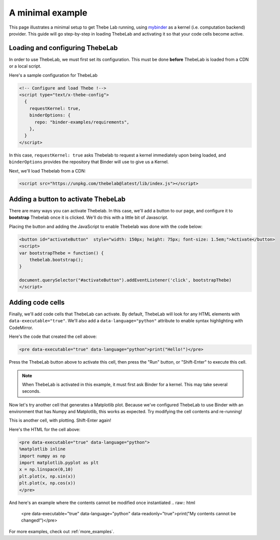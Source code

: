 .. _minimal_example:

=================
A minimal example
=================

This page illustrates a minimal setup to get Thebe Lab running, using
`mybinder <http://mybinder.org/>`_ as a
kernel (i.e. computation backend) provider. This guide will go step-by-step
in loading ThebeLab and activating it so that your code cells become active.

Loading and configuring ThebeLab
================================

In order to use ThebeLab, we must first set its configuration. This must be
done **before** ThebeLab is loaded from a CDN or a local script.

Here's a sample configuration for ThebeLab

.. raw:: html

   <!-- Configure and load Thebe !-->
   <script type="text/x-thebe-config">
     {
       requestKernel: true,
       binderOptions: {
         repo: "binder-examples/requirements",
       },
     }
   </script>

.. code:: html

   <!-- Configure and load Thebe !-->
   <script type="text/x-thebe-config">
     {
       requestKernel: true,
       binderOptions: {
         repo: "binder-examples/requirements",
       },
     }
   </script>

In this case, ``requestKernel: true`` asks Thebelab to request a kernel
immediately upon being loaded, and ``binderOptions`` provides the repository
that Binder will use to give us a Kernel.

Next, we'll load Thebelab from a CDN:

.. raw:: html

   <script src="https://unpkg.com/thebelab@latest/lib/index.js"></script>

.. code:: html

   <script src="https://unpkg.com/thebelab@latest/lib/index.js"></script>

Adding a button to activate ThebeLab
====================================

There are many ways you can activate Thebelab. In this case, we'll add a
button to our page, and configure it to **bootstrap** Thebelab once it is
clicked. We'll do this with a little bit of Javascript.

.. raw:: html

   <button id="activateButton" style="width: 150px; height: 75px; font-size: 1.5em;">Activate</button>
   <script>
   var bootstrapThebe = function() {
       thebelab.bootstrap();
   }

   document.querySelector("#activateButton").addEventListener('click', bootstrapThebe)
   </script>

Placing the button and adding the JavaScript to enable Thebelab was done with the
code below:

.. code:: html

   <button id="activateButton"  style="width: 150px; height: 75px; font-size: 1.5em;">Activate</button>
   <script>
   var bootstrapThebe = function() {
       thebelab.bootstrap();
   }

   document.querySelector("#activateButton").addEventListener('click', bootstrapThebe)
   </script>


Adding code cells
=================

Finally, we'll add code cells that ThebeLab can activate. By default, ThebeLab
will look for any HTML elements with ``data-executable="true"``. We'll also add
a ``data-language="python"`` attribute to enable syntax highlighting with CodeMirror.


.. raw:: html

   <pre data-executable="true" data-language="python">print("Hello!")</pre>

Here's the code that created the cell above:

.. code:: html

   <pre data-executable="true" data-language="python">print("Hello!")</pre>

Press the ThebeLab button above to activate this cell, then press the "Run" button,
or "Shift-Enter" to execute this cell.

.. note::

   When ThebeLab is activated in this example, it must first ask Binder for a kernel.
   This may take several seconds.

Now let's try another cell that generates a Matplotlib plot. Because we've
configured ThebeLab to use Binder with an environment that has Numpy and
Matplotlib, this works as expected. Try modifying the cell contents and
re-running!

This is another cell, with plotting. Shift-Enter again!

.. raw:: html

   <pre data-executable="true" data-language="python">
   %matplotlib inline
   import numpy as np
   import matplotlib.pyplot as plt
   x = np.linspace(0,10)
   plt.plot(x, np.sin(x))
   plt.plot(x, np.cos(x))
   </pre>

Here's the HTML for the cell above:

.. code:: html

   <pre data-executable="true" data-language="python">
   %matplotlib inline
   import numpy as np
   import matplotlib.pyplot as plt
   x = np.linspace(0,10)
   plt.plot(x, np.sin(x))
   plt.plot(x, np.cos(x))
   </pre>
   
And here's an example where the contents cannot be modified once instantiated
.. raw:: html

   <pre data-executable="true" data-language="python" data-readonly="true">print("My contents cannot be changed!")</pre>

For more examples, check out :ref:`more_examples`.
